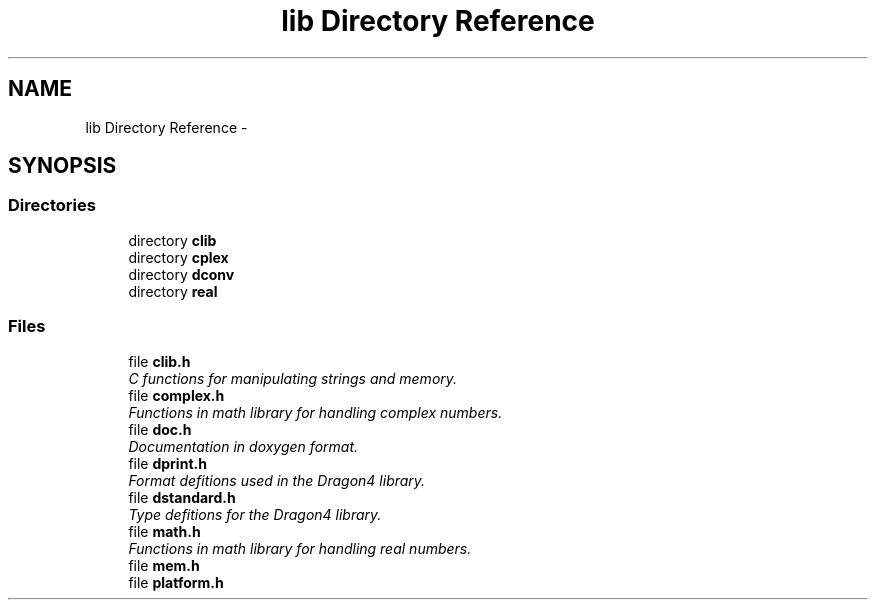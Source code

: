 .TH "lib Directory Reference" 3 "Sat Jan 21 2017" "Version 1.6.1" "amath" \" -*- nroff -*-
.ad l
.nh
.SH NAME
lib Directory Reference \- 
.SH SYNOPSIS
.br
.PP
.SS "Directories"

.in +1c
.ti -1c
.RI "directory \fBclib\fP"
.br
.ti -1c
.RI "directory \fBcplex\fP"
.br
.ti -1c
.RI "directory \fBdconv\fP"
.br
.ti -1c
.RI "directory \fBreal\fP"
.br
.in -1c
.SS "Files"

.in +1c
.ti -1c
.RI "file \fBclib\&.h\fP"
.br
.RI "\fIC functions for manipulating strings and memory\&. \fP"
.ti -1c
.RI "file \fBcomplex\&.h\fP"
.br
.RI "\fIFunctions in math library for handling complex numbers\&. \fP"
.ti -1c
.RI "file \fBdoc\&.h\fP"
.br
.RI "\fIDocumentation in doxygen format\&. \fP"
.ti -1c
.RI "file \fBdprint\&.h\fP"
.br
.RI "\fIFormat defitions used in the Dragon4 library\&. \fP"
.ti -1c
.RI "file \fBdstandard\&.h\fP"
.br
.RI "\fIType defitions for the Dragon4 library\&. \fP"
.ti -1c
.RI "file \fBmath\&.h\fP"
.br
.RI "\fIFunctions in math library for handling real numbers\&. \fP"
.ti -1c
.RI "file \fBmem\&.h\fP"
.br
.ti -1c
.RI "file \fBplatform\&.h\fP"
.br
.in -1c
